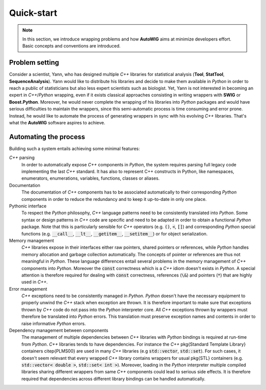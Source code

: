 Quick-start
===========

.. note:: 

    In this section, we introduce wrapping problems and how **AutoWIG** aims at minimize developers effort.
    Basic concepts and conventions are introduced.

Problem setting
---------------

Consider a scientist, Yann, who has designed multiple *C++* libraries for statistical analysis (**Tool**, **StatTool**, **SequenceAnalysis**).
Yann would like to distribute his libraries and decide to make them available in *Python* in order to reach a public of statisticians but also less expert scientists such as biologist.
Yet, Yann is not interested in becoming an expert in *C++*/*Python* wrapping, even if it exists classical approaches consisting in writing wrappers with **SWIG** or **Boost.Python**.
Moreover, he would never complete the wrapping of his libraries into *Python* packages and would have serious difficulties to maintain the wrappers, since this semi-automatic process is time consuming and error prone.
Instead, he would like to automate the process of generating wrappers in sync with his evolving *C++* libraries.
That's what the **AutoWIG** software aspires to achieve.

Automating the process
----------------------

Building such a system entails achieving some minimal features:

*C++* parsing
    In order to automatically expose *C++* components in *Python*, the system requires parsing full legacy code implementing the last *C++* standard.
    It has also to represent C++ constructs in Python, like namespaces, enumerators, enumerations, variables, functions, classes or aliases.
    
Documentation
    The documentation of *C++* components has to be associated automatically to their corresponding *Python* components in order to reduce the redundancy and to keep it up-to-date in only one place.

Pythonic interface
    To respect the *Python* philosophy,  *C++* language patterns need to be consistently translated into *Python*.
    Some syntax or design patterns in *C++* code are specific and need to be adapted in order to obtain a functional *Python* package.
    Note that this is particularly sensible for *C++* operators (e.g. :code:`()`, :code:`<`, :code:`[]`) and corresponding *Python* special functions (e.g. :code:`__call__`, :code:`__lt__`, :code:`__getitem__`, :code:`__setitem__`) or for object serialization.

Memory management
    *C++* libraries expose in their interfaces either raw pointers, shared pointers or references, while *Python* handles memory allocation and garbage collection automatically.
    The concepts of pointer or references are thus not meaningful in *Python*.
    These language differences entail several problems in the memory management of *C++* components into *Python*.
    Moreover the :code:`const` correctness which is a *C++* idiom doesn't exists in *Python*.
    A special attention is therefore required for dealing with :code:`const` correctness, references (:code:`\&`) and pointers (:code:`*`) that are highly used in *C++*.
    
Error management
    *C++* exceptions need to be consistently managed in *Python*.
    *Python* doesn't have the necessary equipment to properly unwind the *C++* stack when exception are thrown.
    It is therefore important to make sure that exceptions thrown by *C++* code do not pass into the *Python* interpreter core.
    All *C++* exceptions thrown by wrappers must therefore be translated into *Python* errors.
    This translation must preserve exception names and contents in order to raise informative *Python* errors.

Dependency management between components
    The management of multiple dependencies between *C++* libraries with *Python* bindings is required at run-time from *Python*.
    *C++* libraries tends to have dependencies.
    For instance the *C++* \pkg{Standard Template Library} containers \citep{PLMS00} are used in many *C++* libraries (e.g :code:`std::vector`, :code:`std::set`).
    For such cases, it doesn't seem relevant that every wrapped *C++* library contains wrappers for usual \pkg{STL} containers (e.g. :code:`std::vector< double >`, :code:`std::set< int >`).
    Moreover, loading in the *Python* interpreter multiple compiled libraries sharing different wrappers from same *C++* components could lead to serious side effects.
    It is therefore required that dependencies across different library bindings can be handled automatically.
